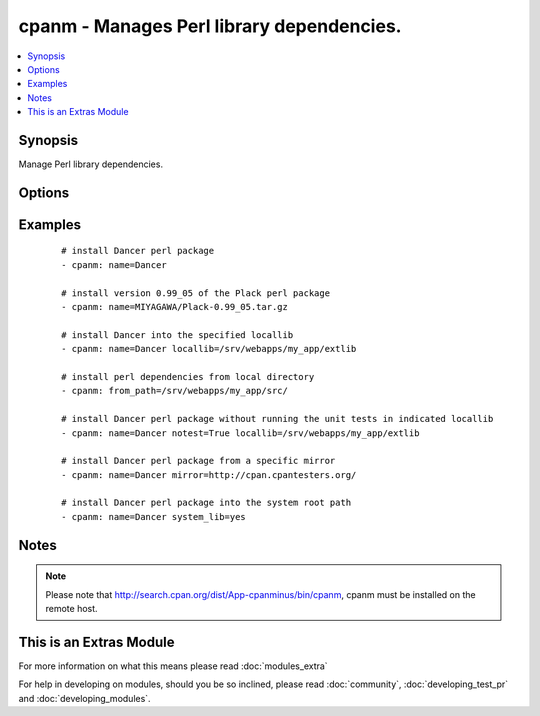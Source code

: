 .. _cpanm:


cpanm - Manages Perl library dependencies.
++++++++++++++++++++++++++++++++++++++++++

.. versionadded:: 1.6


.. contents::
   :local:
   :depth: 1


Synopsis
--------

Manage Perl library dependencies.




Options
-------

.. raw:: html

    <table border=1 cellpadding=4>
    <tr>
    <th class="head">parameter</th>
    <th class="head">required</th>
    <th class="head">default</th>
    <th class="head">choices</th>
    <th class="head">comments</th>
    </tr>
            <tr>
    <td>from_path<br/><div style="font-size: small;"></div></td>
    <td>no</td>
    <td></td>
        <td><ul></ul></td>
        <td><div>The local directory from where to install</div></td></tr>
            <tr>
    <td>installdeps<br/><div style="font-size: small;"> (added in 2.0)</div></td>
    <td>no</td>
    <td></td>
        <td><ul></ul></td>
        <td><div>Only install dependencies</div></td></tr>
            <tr>
    <td>locallib<br/><div style="font-size: small;"></div></td>
    <td>no</td>
    <td></td>
        <td><ul></ul></td>
        <td><div>Specify the install base to install modules</div></td></tr>
            <tr>
    <td>mirror<br/><div style="font-size: small;"></div></td>
    <td>no</td>
    <td></td>
        <td><ul></ul></td>
        <td><div>Specifies the base URL for the CPAN mirror to use</div></td></tr>
            <tr>
    <td>mirror_only<br/><div style="font-size: small;"></div></td>
    <td>no</td>
    <td></td>
        <td><ul></ul></td>
        <td><div>Use the mirror's index file instead of the CPAN Meta DB</div></td></tr>
            <tr>
    <td>name<br/><div style="font-size: small;"></div></td>
    <td>no</td>
    <td></td>
        <td><ul></ul></td>
        <td><div>The name of the Perl library to install. You may use the "full distribution path", e.g.  MIYAGAWA/Plack-0.99_05.tar.gz</div></br>
        <div style="font-size: small;">aliases: pkg<div></td></tr>
            <tr>
    <td>notest<br/><div style="font-size: small;"></div></td>
    <td>no</td>
    <td></td>
        <td><ul></ul></td>
        <td><div>Do not run unit tests</div></td></tr>
            <tr>
    <td>system_lib<br/><div style="font-size: small;"> (added in 2.0)</div></td>
    <td>no</td>
    <td></td>
        <td><ul></ul></td>
        <td><div>Use this if you want to install modules to the system perl include path. You must be root or have "passwordless" sudo for this to work.</div><div>This uses the cpanm commandline option '--sudo', which has nothing to do with ansible privilege escalation.</div></br>
        <div style="font-size: small;">aliases: use_sudo<div></td></tr>
        </table>
    </br>



Examples
--------

 ::

    # install Dancer perl package
    - cpanm: name=Dancer
    
    # install version 0.99_05 of the Plack perl package
    - cpanm: name=MIYAGAWA/Plack-0.99_05.tar.gz
    
    # install Dancer into the specified locallib
    - cpanm: name=Dancer locallib=/srv/webapps/my_app/extlib
    
    # install perl dependencies from local directory
    - cpanm: from_path=/srv/webapps/my_app/src/
    
    # install Dancer perl package without running the unit tests in indicated locallib
    - cpanm: name=Dancer notest=True locallib=/srv/webapps/my_app/extlib
    
    # install Dancer perl package from a specific mirror
    - cpanm: name=Dancer mirror=http://cpan.cpantesters.org/
    
    # install Dancer perl package into the system root path
    - cpanm: name=Dancer system_lib=yes


Notes
-----

.. note:: Please note that http://search.cpan.org/dist/App-cpanminus/bin/cpanm, cpanm must be installed on the remote host.


    
This is an Extras Module
------------------------

For more information on what this means please read :doc:`modules_extra`

    
For help in developing on modules, should you be so inclined, please read :doc:`community`, :doc:`developing_test_pr` and :doc:`developing_modules`.

